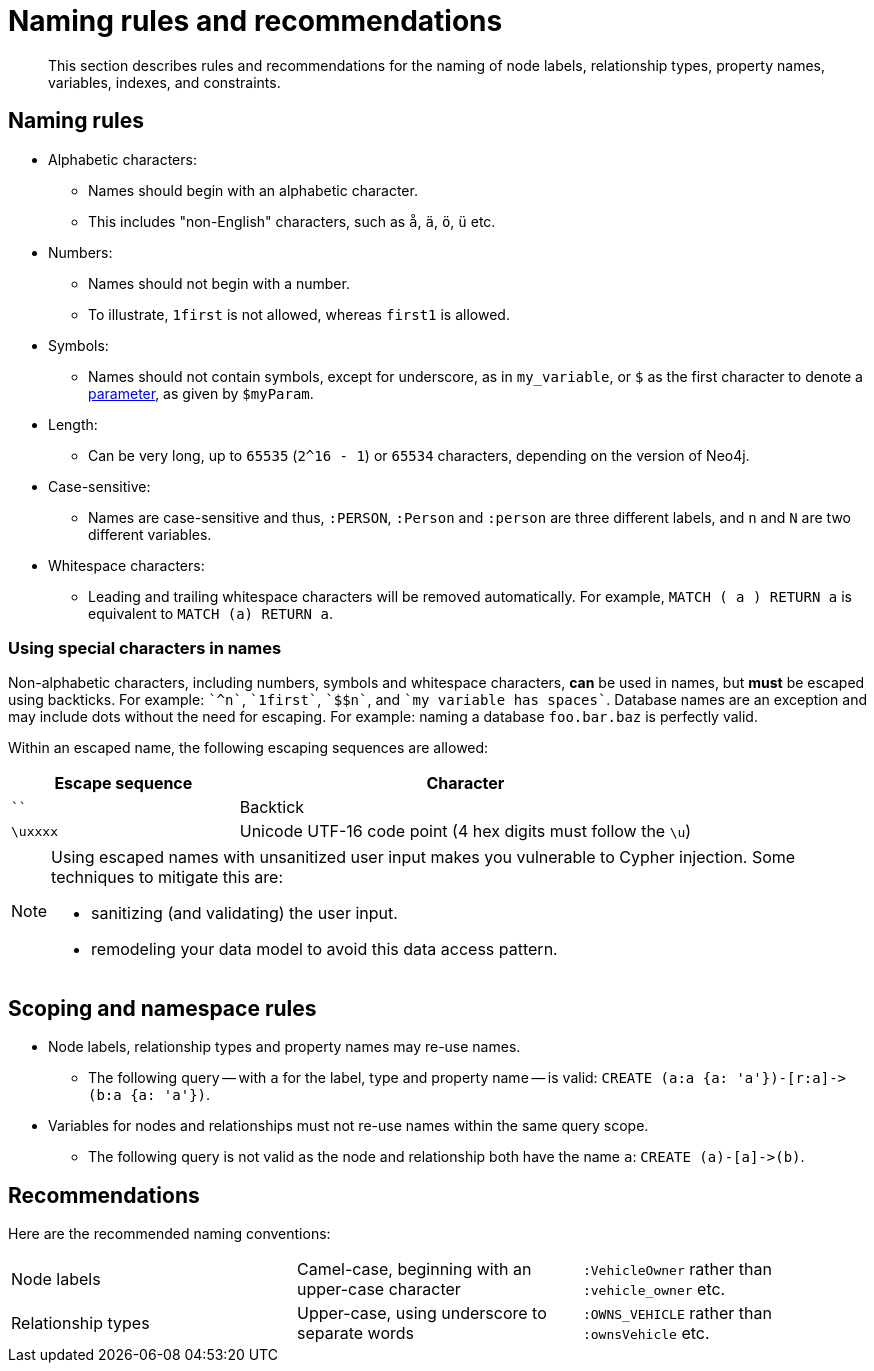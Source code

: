 :description: This section describes rules and recommendations for the naming of node labels, relationship types, property names, variables, indexes, and constraints.

[[cypher-naming]]
= Naming rules and recommendations

[abstract]
--
This section describes rules and recommendations for the naming of node labels, relationship types, property names, variables, indexes, and constraints.
--

== Naming rules

* Alphabetic characters:
** Names should begin with an alphabetic character.
** This includes "non-English" characters, such as `å`, `ä`, `ö`, `ü` etc.
* Numbers:
** Names should not begin with a number.
** To illustrate, `1first` is not allowed, whereas `first1` is allowed.
* Symbols:
** Names should not contain symbols, except for underscore, as in `my_variable`, or `$` as the first character to denote a xref::syntax/parameters.adoc[parameter], as given by `$myParam`.
* Length:
** Can be very long, up to `65535` (`2^16 - 1`) or `65534` characters, depending on the version of Neo4j.
* Case-sensitive:
** Names are case-sensitive and thus, `:PERSON`, `:Person` and `:person` are three different labels, and `n` and `N` are two different variables.
* Whitespace characters:
** Leading and trailing whitespace characters will be removed automatically.
For example, `MATCH (  a  ) RETURN a` is equivalent to `MATCH (a) RETURN a`.

=== Using special characters in names
Non-alphabetic characters, including numbers, symbols and whitespace characters, *can* be used in names, but *must* be escaped using backticks.
For example: `++`^n`++`, `++`1first`++`, `++`$$n`++`, and `++`my variable has spaces`++`.
Database names are an exception and may include dots without the need for escaping.
For example: naming a database `foo.bar.baz` is perfectly valid.

Within an escaped name, the following escaping sequences are allowed:

[options="header", cols=">1,<2"]
|===
|Escape sequence|Character
|````| Backtick
|`\uxxxx`| Unicode UTF-16 code point (4 hex digits must follow the `\u`)
|===

[NOTE]
====
Using escaped names with unsanitized user input makes you vulnerable to Cypher injection.
Some techniques to mitigate this are:

* sanitizing (and validating) the user input.
* remodeling your data model to avoid this data access pattern.

====

== Scoping and namespace rules

* Node labels, relationship types and property names may re-use names.
** The following query -- with `a` for the label, type and property name -- is valid: `+CREATE (a:a {a: 'a'})-[r:a]->(b:a {a: 'a'})+`.
* Variables for nodes and relationships must not re-use names within the same query scope.
** The following query is not valid as the node and relationship both have the name `a`: `+CREATE (a)-[a]->(b)+`.


== Recommendations

Here are the recommended naming conventions:

|===
| Node labels          | Camel-case, beginning with an upper-case character | `:VehicleOwner` rather than `:vehicle_owner` etc.
| Relationship types   | Upper-case, using underscore to separate words     | `:OWNS_VEHICLE` rather than `:ownsVehicle` etc.
|===

